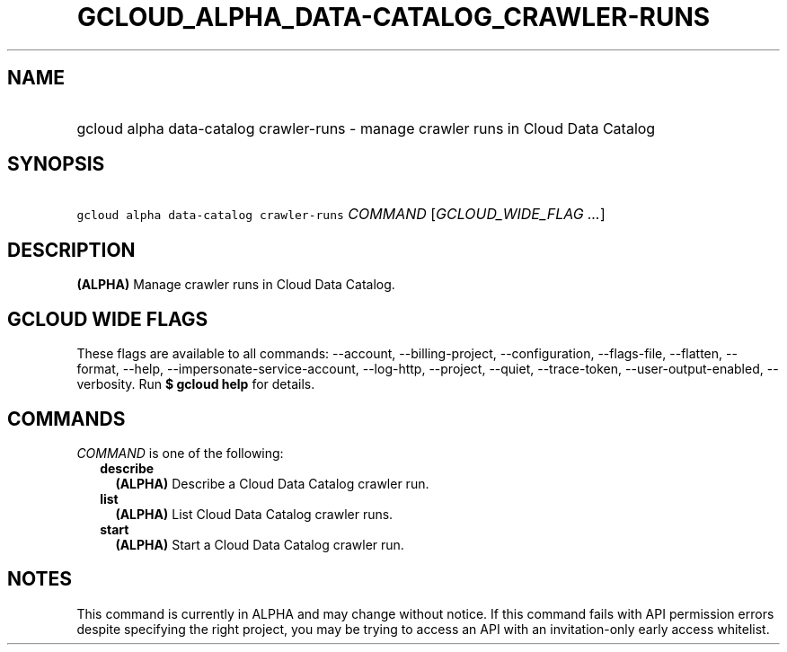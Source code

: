 
.TH "GCLOUD_ALPHA_DATA\-CATALOG_CRAWLER\-RUNS" 1



.SH "NAME"
.HP
gcloud alpha data\-catalog crawler\-runs \- manage crawler runs in Cloud Data Catalog



.SH "SYNOPSIS"
.HP
\f5gcloud alpha data\-catalog crawler\-runs\fR \fICOMMAND\fR [\fIGCLOUD_WIDE_FLAG\ ...\fR]



.SH "DESCRIPTION"

\fB(ALPHA)\fR Manage crawler runs in Cloud Data Catalog.



.SH "GCLOUD WIDE FLAGS"

These flags are available to all commands: \-\-account, \-\-billing\-project,
\-\-configuration, \-\-flags\-file, \-\-flatten, \-\-format, \-\-help,
\-\-impersonate\-service\-account, \-\-log\-http, \-\-project, \-\-quiet,
\-\-trace\-token, \-\-user\-output\-enabled, \-\-verbosity. Run \fB$ gcloud
help\fR for details.



.SH "COMMANDS"

\f5\fICOMMAND\fR\fR is one of the following:

.RS 2m
.TP 2m
\fBdescribe\fR
\fB(ALPHA)\fR Describe a Cloud Data Catalog crawler run.

.TP 2m
\fBlist\fR
\fB(ALPHA)\fR List Cloud Data Catalog crawler runs.

.TP 2m
\fBstart\fR
\fB(ALPHA)\fR Start a Cloud Data Catalog crawler run.


.RE
.sp

.SH "NOTES"

This command is currently in ALPHA and may change without notice. If this
command fails with API permission errors despite specifying the right project,
you may be trying to access an API with an invitation\-only early access
whitelist.

